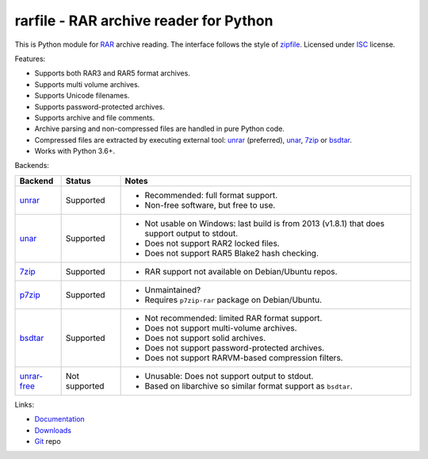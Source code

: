
rarfile - RAR archive reader for Python
=======================================

This is Python module for RAR_ archive reading.
The interface follows the style of zipfile_.
Licensed under ISC_ license.

Features:

* Supports both RAR3 and RAR5 format archives.
* Supports multi volume archives.
* Supports Unicode filenames.
* Supports password-protected archives.
* Supports archive and file comments.
* Archive parsing and non-compressed files are handled in pure Python code.
* Compressed files are extracted by executing external tool:
  unrar_ (preferred), unar_, 7zip_ or bsdtar_.
* Works with Python 3.6+.

.. _RAR: https://en.wikipedia.org/wiki/RAR_%28file_format%29
.. _zipfile: https://docs.python.org/3/library/zipfile.html
.. _ISC: https://en.wikipedia.org/wiki/ISC_license
.. _bsdtar: https://github.com/libarchive/libarchive
.. _unrar: https://www.rarlab.com/
.. _unar: https://theunarchiver.com/command-line
.. _7zip: https://www.7-zip.org/

Backends:

+-------------+----------------------+-----------------------------------------------------+
| Backend     | Status               | Notes                                               |
+=============+======================+=====================================================+
| unrar_      | Supported            | * Recommended: full format support.                 |
|             |                      | * Non-free software, but free to use.               |
+-------------+----------------------+-----------------------------------------------------+
| unar_       | Supported            | * Not usable on Windows: last build is from 2013    |
|             |                      |   (v1.8.1) that does support output to stdout.      |
|             |                      | * Does not support RAR2 locked files.               |
|             |                      | * Does not support RAR5 Blake2 hash checking.       |
+-------------+----------------------+-----------------------------------------------------+
| 7zip_       | Supported            | * RAR support not available on Debian/Ubuntu repos. |
+-------------+----------------------+-----------------------------------------------------+
| p7zip_      | Supported            | * Unmaintained?                                     |
|             |                      | * Requires ``p7zip-rar`` package on Debian/Ubuntu.  |
+-------------+----------------------+-----------------------------------------------------+
| bsdtar_     | Supported            | * Not recommended: limited RAR format support.      |
|             |                      | * Does not support multi-volume archives.           |
|             |                      | * Does not support solid archives.                  |
|             |                      | * Does not support password-protected archives.     |
|             |                      | * Does not support RARVM-based compression filters. |
+-------------+----------------------+-----------------------------------------------------+
| unrar-free_ | Not supported        | * Unusable: Does not support output to stdout.      |
|             |                      | * Based on libarchive so similar format support     |
|             |                      |   as ``bsdtar``.                                    |
+-------------+----------------------+-----------------------------------------------------+

.. _p7zip: https://sourceforge.net/projects/p7zip/
.. _unrar-free: https://gitlab.com/bgermann/unrar-free

Links:

- `Documentation`_
- `Downloads`_
- `Git`_ repo

.. _Git: https://github.com/markokr/rarfile
.. _Downloads: https://pypi.org/project/rarfile/#files
.. _Documentation: https://rarfile.readthedocs.io/


